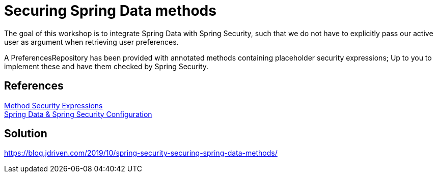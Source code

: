 = Securing Spring Data methods

The goal of this workshop is to integrate Spring Data with Spring Security, such that we do not have to explicitly pass our active user as argument when retrieving user preferences.

A PreferencesRepository has been provided with annotated methods containing placeholder security expressions;
Up to you to implement these and have them checked by Spring Security.

== References
https://docs.spring.io/spring-security/site/docs/5.2.x/reference/htmlsingle/#method-security-expressions[Method Security Expressions] +
https://docs.spring.io/spring-security/site/docs/5.2.x/reference/htmlsingle/#data-configuration[Spring Data & Spring Security Configuration] +

== Solution
https://blog.jdriven.com/2019/10/spring-security-securing-spring-data-methods/
